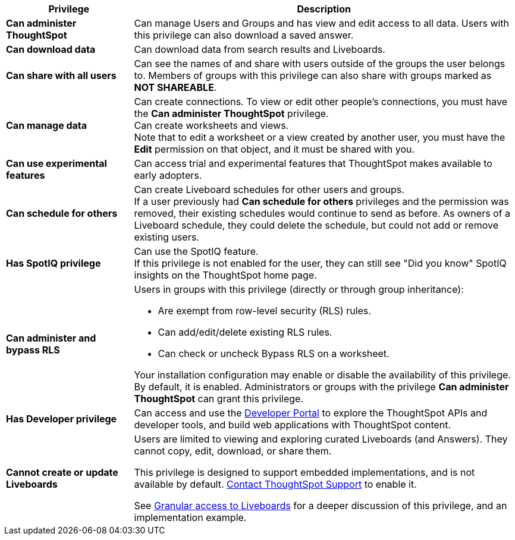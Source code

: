 [options="header",cols="25%,75%"]
|===
| Privilege | Description

| *Can administer ThoughtSpot* | Can manage Users and Groups and has view and edit access to all data. Users with this privilege can also download a saved answer.

| *Can download data* | Can download data from search results and Liveboards.

| *Can share with all users* | Can see the names of and share with users outside of the groups the user belongs to. Members of groups with this privilege can also share with groups marked as *NOT SHAREABLE*.

| *Can manage data* | Can create connections. To view or edit other people's connections, you must have the *Can administer ThoughtSpot* privilege. +
Can create worksheets and views. +
Note that to edit a worksheet or a view created by another user, you must have the *Edit* permission on that object, and it must be shared with you.

| *Can use experimental features* | Can access trial and experimental features that ThoughtSpot makes available to early adopters.
a|
[#schedule-pinboards]
*Can schedule for others* | Can create Liveboard schedules for other users and groups. +
If a user previously had *Can schedule for others* privileges and the permission was removed, their existing schedules would continue to send as before. As owners of a Liveboard schedule, they could delete the schedule, but could not add or remove existing users.
| *Has SpotIQ privilege* | Can use the SpotIQ feature. +
If this privilege is not enabled for the user, they can still see "Did you know" SpotIQ insights on the ThoughtSpot home page.
| *Can administer and bypass RLS*
a| Users in groups with this privilege (directly or through group inheritance): +

- Are exempt from row-level security (RLS) rules.
- Can add/edit/delete existing RLS rules.
- Can check or uncheck Bypass RLS on a worksheet. +

Your installation configuration may enable or disable the availability of this privilege. By default, it is enabled. Administrators or groups with the privilege *Can administer ThoughtSpot* can grant this privilege.

| *Has Developer privilege* | Can access and use the xref:spotdev-portal.adoc[Developer Portal] to explore the ThoughtSpot APIs and developer tools, and build web applications with ThoughtSpot content.
a|
[#read-only]
*Cannot create or update Liveboards* | Users are limited to viewing and exploring curated Liveboards (and Answers). They cannot copy, edit, download, or share them. +

This privilege is designed to support embedded implementations, and is not available by default. https://community.thoughtspot.com/customers/s/contactsupport[Contact ThoughtSpot Support] to enable it. +

See xref:liveboard-granular-permission.adoc[Granular access to Liveboards] for a deeper discussion of this privilege, and an implementation example.
|===

